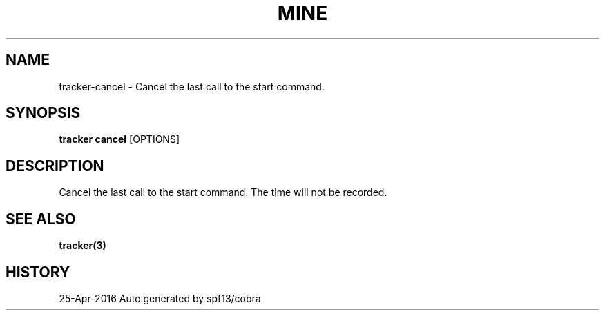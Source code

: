 .TH "MINE" "3" "Apr 2016" "Auto generated by spf13/cobra" "" 
.nh
.ad l


.SH NAME
.PP
tracker\-cancel \- Cancel the last call to the start command.


.SH SYNOPSIS
.PP
\fBtracker cancel\fP [OPTIONS]


.SH DESCRIPTION
.PP
Cancel the last call to the start command. The time will not be recorded.


.SH SEE ALSO
.PP
\fBtracker(3)\fP


.SH HISTORY
.PP
25\-Apr\-2016 Auto generated by spf13/cobra
